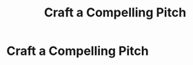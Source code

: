 :PROPERTIES:
:ID:       BC355160-42E0-4EA9-8256-4D9F81C16DFE
:END:
#+title: Craft a Compelling Pitch
#+filetags: :Chapter:
* Craft a Compelling Pitch
